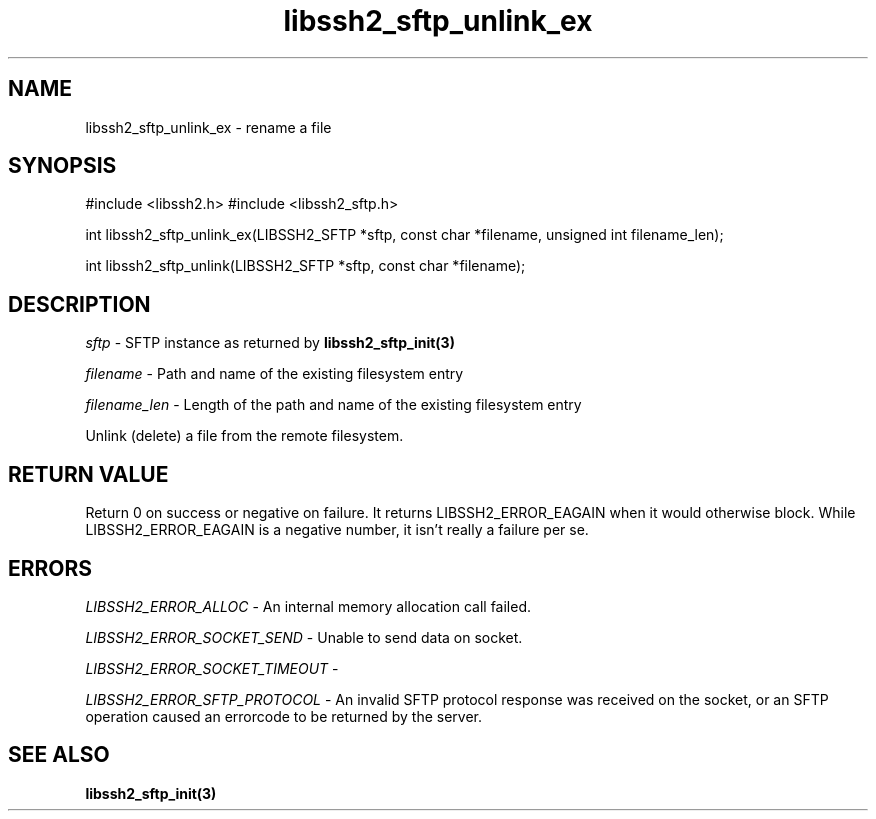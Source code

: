 .\" $Id: libssh2_sftp_unlink_ex.3,v 1.1 2007/06/14 16:46:14 jehousley Exp $
.\"
.TH libssh2_sftp_unlink_ex 3 "1 Jun 2007" "libssh2 0.15" "libssh2 manual"
.SH NAME
libssh2_sftp_unlink_ex - rename a file
.SH SYNOPSIS
#include <libssh2.h>
#include <libssh2_sftp.h>

int 
libssh2_sftp_unlink_ex(LIBSSH2_SFTP *sftp, const char *filename, unsigned int filename_len);

int 
libssh2_sftp_unlink(LIBSSH2_SFTP *sftp, const char *filename);

.SH DESCRIPTION
\fIsftp\fP - SFTP instance as returned by 
.BR libssh2_sftp_init(3)

\fIfilename\fP - Path and name of the existing filesystem entry

\fIfilename_len\fP - Length of the path and name of the existing 
filesystem entry

Unlink (delete) a file from the remote filesystem.

.SH RETURN VALUE
Return 0 on success or negative on failure.  It returns
LIBSSH2_ERROR_EAGAIN when it would otherwise block. While
LIBSSH2_ERROR_EAGAIN is a negative number, it isn't really a failure per se.

.SH ERRORS
\fILIBSSH2_ERROR_ALLOC\fP -  An internal memory allocation call failed.

\fILIBSSH2_ERROR_SOCKET_SEND\fP - Unable to send data on socket.

\fILIBSSH2_ERROR_SOCKET_TIMEOUT\fP - 

\fILIBSSH2_ERROR_SFTP_PROTOCOL\fP - An invalid SFTP protocol response was 
received on the socket, or an SFTP operation caused an errorcode to 
be returned by the server.

.SH SEE ALSO
.BR libssh2_sftp_init(3)
